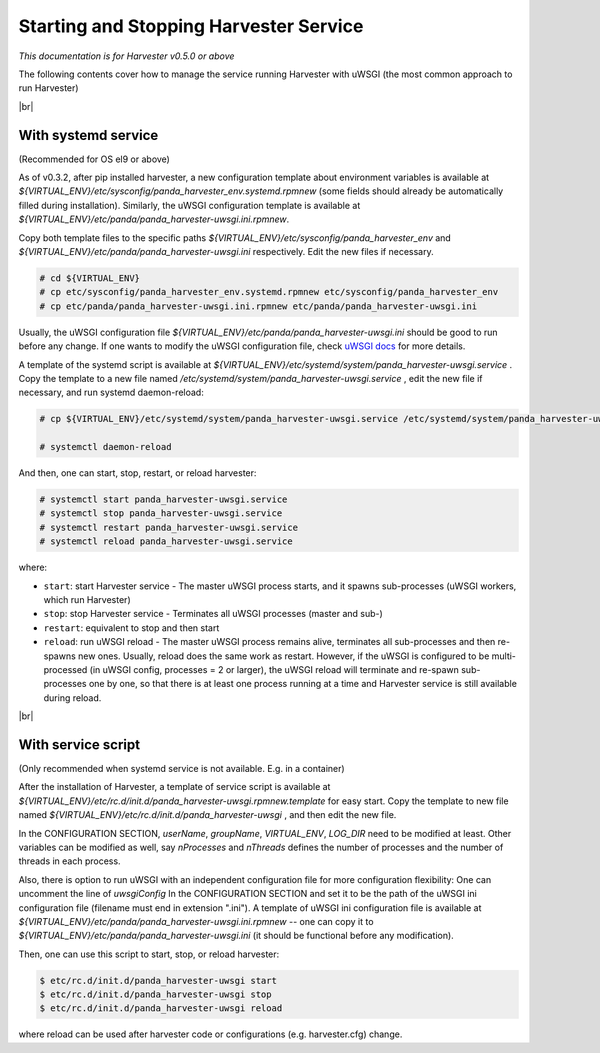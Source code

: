 =========================================
Starting and Stopping Harvester Service
=========================================

*This documentation is for Harvester v0.5.0 or above*

The following contents cover how to manage the service running Harvester with uWSGI (the most common approach to run Harvester)


|br|

.. _ref-service-systemd:

With systemd service 
--------------------

(Recommended for OS el9 or above)

As of v0.3.2, after pip installed harvester, a new configuration template about environment variables is available at `${VIRTUAL_ENV}/etc/sysconfig/panda_harvester_env.systemd.rpmnew` (some fields should already be automatically filled during installation).
Similarly, the uWSGI configuration template is available at  `${VIRTUAL_ENV}/etc/panda/panda_harvester-uwsgi.ini.rpmnew`.

Copy both template files to the specific paths `${VIRTUAL_ENV}/etc/sysconfig/panda_harvester_env` and `${VIRTUAL_ENV}/etc/panda/panda_harvester-uwsgi.ini` respectively. 
Edit the new files if necessary. 

.. code-block:: text

    # cd ${VIRTUAL_ENV}
    # cp etc/sysconfig/panda_harvester_env.systemd.rpmnew etc/sysconfig/panda_harvester_env
    # cp etc/panda/panda_harvester-uwsgi.ini.rpmnew etc/panda/panda_harvester-uwsgi.ini

Usually, the uWSGI configuration file `${VIRTUAL_ENV}/etc/panda/panda_harvester-uwsgi.ini` should be good to run before any change.
If one wants to modify the uWSGI configuration file, check `uWSGI docs <https://uwsgi-docs.readthedocs.io/en/latest/Options.html>`_ for more details.



A template of the systemd script is available at `${VIRTUAL_ENV}/etc/systemd/system/panda_harvester-uwsgi.service` . 
Copy the template to a new file named `/etc/systemd/system/panda_harvester-uwsgi.service` , edit the new file if necessary, and run systemd daemon-reload:

.. code-block:: text

    # cp ${VIRTUAL_ENV}/etc/systemd/system/panda_harvester-uwsgi.service /etc/systemd/system/panda_harvester-uwsgi.service

    # systemctl daemon-reload





And then, one can start, stop, restart, or reload harvester: 

.. code-block:: text

    # systemctl start panda_harvester-uwsgi.service
    # systemctl stop panda_harvester-uwsgi.service
    # systemctl restart panda_harvester-uwsgi.service
    # systemctl reload panda_harvester-uwsgi.service


where\:

* ``start``: start Harvester service - The master uWSGI process starts, and it spawns sub-processes (uWSGI workers, which run Harvester)
* ``stop``: stop Harvester service - Terminates all uWSGI processes (master and sub-)
* ``restart``: equivalent to stop and then start
* ``reload``: run uWSGI reload - The master uWSGI process remains alive, terminates all sub-processes and then re-spawns new ones. Usually, reload does the same work as restart. However, if the uWSGI is configured to be multi-processed (in uWSGI config, processes = 2 or larger), the uWSGI reload will terminate and re-spawn sub-processes one by one, so that there is at least one process running at a time and Harvester service is still available during reload. 


|br|

With service script
-------------------

(Only recommended when systemd service is not available. E.g. in a container)

After the installation of Harvester, a template of service script is available at `${VIRTUAL_ENV}/etc/rc.d/init.d/panda_harvester-uwsgi.rpmnew.template` for easy start. 
Copy the template to new file named `${VIRTUAL_ENV}/etc/rc.d/init.d/panda_harvester-uwsgi` , and then edit the new file.

In the CONFIGURATION SECTION, `userName`, `groupName`, `VIRTUAL_ENV`, `LOG_DIR` need to be modified at least. 
Other variables can be modified as well, say `nProcesses` and `nThreads` defines the number of processes and the number of threads in each process.

Also, there is option to run uWSGI with an independent configuration file for more configuration flexibility: 
One can uncomment the line of `uwsgiConfig` In the CONFIGURATION SECTION and set it to be the path of the uWSGI ini configuration file (filename must end in extension ".ini"). 
A template of uWSGI ini configuration file is available at `${VIRTUAL_ENV}/etc/panda/panda_harvester-uwsgi.ini.rpmnew` -- one can copy it to `${VIRTUAL_ENV}/etc/panda/panda_harvester-uwsgi.ini` (it should be functional before any modification).

Then, one can use this script to start, stop, or reload harvester:  

.. code-block:: text

    $ etc/rc.d/init.d/panda_harvester-uwsgi start
    $ etc/rc.d/init.d/panda_harvester-uwsgi stop
    $ etc/rc.d/init.d/panda_harvester-uwsgi reload

where reload can be used after harvester code or configurations (e.g. harvester.cfg) change.
